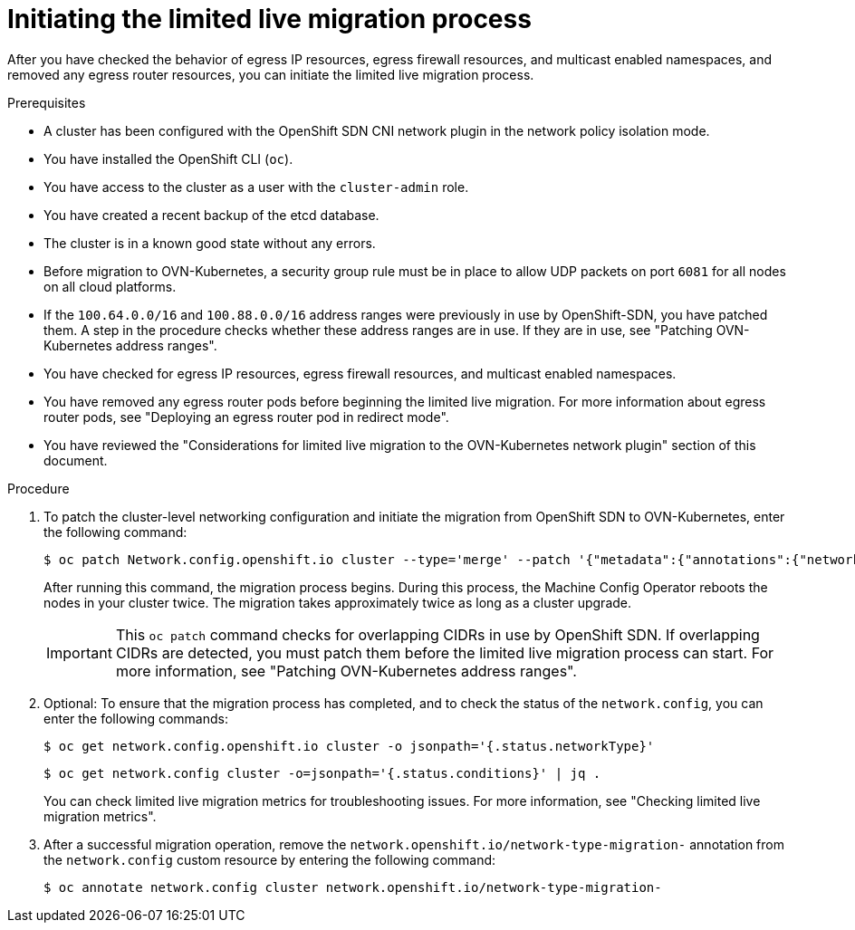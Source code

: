 // Module included in the following assemblies:
//
// * networking/ovn_kubernetes_network_provider/migrate-from-openshift-sdn.adoc

:_mod-docs-content-type: PROCEDURE
[id="initiating-limited-live-migration_{context}"]
= Initiating the limited live migration process

After you have checked the behavior of egress IP resources, egress firewall resources, and multicast enabled namespaces, and removed any egress router resources, you can initiate the limited live migration process.

.Prerequisites

* A cluster has been configured with the OpenShift SDN CNI network plugin in the network policy isolation mode.
* You have installed the OpenShift CLI (`oc`).
* You have access to the cluster as a user with the `cluster-admin` role.
* You have created a recent backup of the etcd database.
* The cluster is in a known good state without any errors.
* Before migration to OVN-Kubernetes, a security group rule must be in place to allow UDP packets on port `6081` for all nodes on all cloud platforms.
* If the `100.64.0.0/16` and `100.88.0.0/16` address ranges were previously in use by OpenShift-SDN, you have patched them. A step in the procedure checks whether these address ranges are in use. If they are in use, see "Patching OVN-Kubernetes address ranges".
* You have checked for egress IP resources, egress firewall resources, and multicast enabled namespaces.
* You have removed any egress router pods before beginning the limited live migration. For more information about egress router pods, see "Deploying an egress router pod in redirect mode".
* You have reviewed the "Considerations for limited live migration to the OVN-Kubernetes network plugin" section of this document.

.Procedure

ifdef::openshift-rosa,openshift-dedicated[]
. To add the `unsupported-red-hat-internal-testing` annotation to the cluster-level network configuration, enter the following command:
+
[source,terminal]
----
$ oc patch Network.config.openshift.io cluster --type='merge' --patch '{"metadata":{"annotations":{"unsupported-red-hat-internal-testing": "true"}}}'
----
endif::[]

. To patch the cluster-level networking configuration and initiate the migration from OpenShift SDN to OVN-Kubernetes, enter the following command:
+
[source,terminal]
----
$ oc patch Network.config.openshift.io cluster --type='merge' --patch '{"metadata":{"annotations":{"network.openshift.io/network-type-migration":""}},"spec":{"networkType":"OVNKubernetes"}}'
----
+
After running this command, the migration process begins. During this process, the Machine Config Operator reboots the nodes in your cluster twice. The migration takes approximately twice as long as a cluster upgrade.
+
[IMPORTANT]
====
This `oc patch` command checks for overlapping CIDRs in use by OpenShift SDN. If overlapping CIDRs are detected, you must patch them before the limited live migration process can start. For more information, see "Patching OVN-Kubernetes address ranges".
====

. Optional: To ensure that the migration process has completed, and to check the status of the `network.config`, you can enter the following commands:
+
[source,terminal]
----
$ oc get network.config.openshift.io cluster -o jsonpath='{.status.networkType}'
----
+
[source,terminal]
----
$ oc get network.config cluster -o=jsonpath='{.status.conditions}' | jq .
----
+
You can check limited live migration metrics for troubleshooting issues. For more information, see "Checking limited live migration metrics".

. After a successful migration operation, remove the `network.openshift.io/network-type-migration-` annotation from the `network.config` custom resource by entering the following command:
+
[source,terminal]
----
$ oc annotate network.config cluster network.openshift.io/network-type-migration-
----